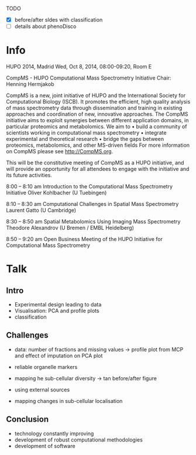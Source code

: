 TODO

- [X] before/after sldes with classification
- [ ] details about phenoDisco

* Info

HUPO 2014, Madrid
Wed, Oct 8, 2014, 08:00-09:20, Room E

CompMS - HUPO Computational Mass Spectrometry  Initiative
Chair: Henning Hermjakob

CompMS is a new, joint initiative of HUPO and the International Society for
Computational Biology (ISCB). It promotes the efficient, high quality analysis of mass
spectrometry data through dissemination and training in existing approaches and
coordination of new, innovative approaches. The CompMS initiative aims to exploit
synergies between different application domains, in particular proteomics and
metabolomics. We aim to
• build a community of scientists working in computational mass spectrometry
• integrate experimental and theoretical research
• bridge the gaps between proteomics, metabolomics, and other MS-driven fields
For more information on CompMS please see http://CompMS.org.

This will be the constitutive meeting of CompMS as a HUPO initiative, and will
provide an opportunity for all attendees to engage with the initiative and its future
activities.


8:00 – 8:10 am Introduction to the Computational Mass Spectrometry Initiative
Oliver Kohlbacher
(U Tuebingen)

8:10 – 8:30 am Computational Challenges in Spatial Mass Spectrometry
Laurent Gatto
(U Cambridge)

8:30 – 8:50 am Spatial Metabolomics Using Imaging Mass Spectrometry
Theodore Alexandrov
(U Bremen / EMBL Heidelberg)

8:50 – 9:20 am Open Business Meeting of the HUPO Initiative for
Computational Mass Spectrometry


* Talk

** Intro
- Experimental design leading to data
- Visualisation: PCA and profile plots
- classification
** Challenges
- data: number of fractions and missing values -> profile plot from
  MCP and effect of imputation on PCA plot

- reliable organelle markers
- mapping he sub-cellular diversity -> tan before/after figure

- using external sources
- mapping changes in sub-cellular localisation
** Conclusion
- technology constantly improving
- development of robust computational methodologies
- development of software



